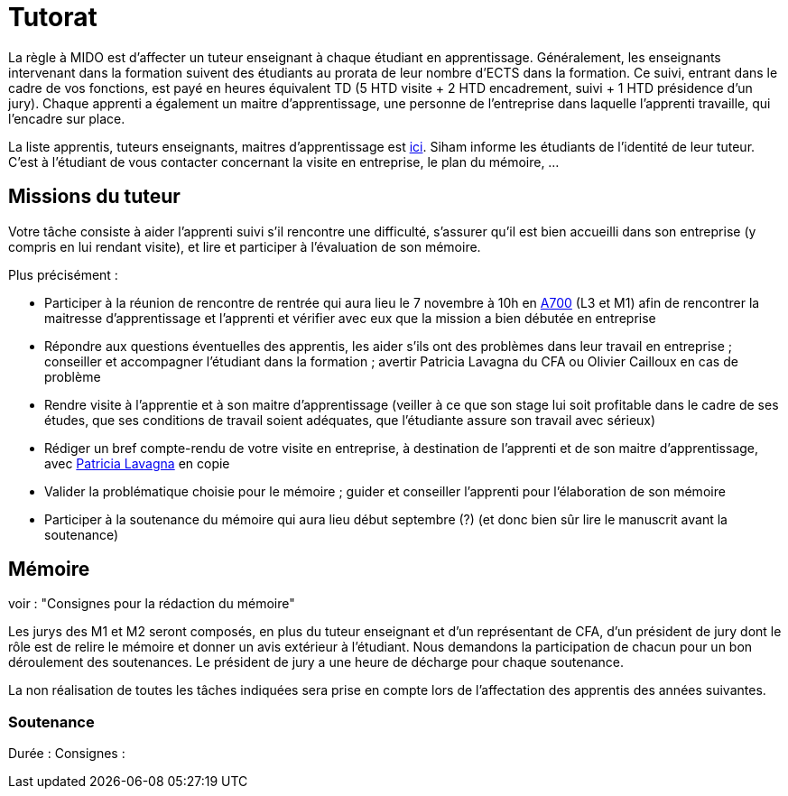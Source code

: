 = Tutorat

La règle à MIDO est d’affecter un tuteur enseignant à chaque étudiant en apprentissage. Généralement, les enseignants intervenant dans la formation suivent des étudiants au prorata de leur nombre d’ECTS dans la formation. Ce suivi, entrant dans le cadre de vos fonctions, est payé en heures équivalent TD (5 HTD visite + 2 HTD encadrement, suivi + 1 HTD présidence d’un jury). Chaque apprenti a également un maitre d’apprentissage, une personne de l’entreprise dans laquelle l’apprenti travaille, qui l’encadre sur place.

La liste apprentis, tuteurs enseignants, maitres d’apprentissage est https://universitedauphine-my.sharepoint.com/:x:/g/personal/olivier_cailloux_lamsade_dauphine_fr/Ec_VKGm5UMlAqcDb0uoBtq8BNvGmdPbCqN3iVDVxaJ8V_Q[ici]. Siham informe les étudiants de l’identité de leur tuteur. C’est à l’étudiant de vous contacter concernant la visite en entreprise, le plan du mémoire, …

== Missions du tuteur
Votre tâche consiste à aider l’apprenti suivi s’il rencontre une difficulté, s’assurer qu’il est bien accueilli dans son entreprise (y compris en lui rendant visite), et lire et participer à l’évaluation de son mémoire.

Plus précisément :

- Participer à la réunion de rencontre de rentrée qui aura lieu le 7 novembre à 10h en https://www.campusmap.fr/map/dauphine-paris?place=A700[A700] (L3 et M1) afin de rencontrer la maitresse d’apprentissage et l’apprenti et vérifier avec eux que la mission a bien débutée en entreprise
- Répondre aux questions éventuelles des apprentis, les aider s’ils ont des problèmes dans leur travail en entreprise ; conseiller et accompagner l’étudiant dans la formation ; avertir Patricia Lavagna du CFA ou Olivier Cailloux en cas de problème
- Rendre visite à l’apprentie et à son maitre d’apprentissage (veiller à ce que son stage lui soit profitable dans le cadre de ses études, que ses conditions de travail soient adéquates, que l’étudiante assure son travail avec sérieux)
- Rédiger un bref compte-rendu de votre visite en entreprise, à destination de l’apprenti et de son maitre d’apprentissage, avec mailto:plavagna@cfa-afia.fr[Patricia Lavagna] en copie
- Valider la problématique choisie pour le mémoire ; guider et conseiller l'apprenti pour l’élaboration de son mémoire
- Participer à la soutenance du mémoire qui aura lieu début septembre (?) (et donc bien sûr lire le manuscrit avant la soutenance)

== Mémoire
voir : "Consignes pour la rédaction du mémoire"

Les jurys des M1 et M2 seront composés, en plus du tuteur enseignant et d'un représentant de CFA, d'un président de jury dont le rôle est de relire le mémoire et donner un avis extérieur à l'étudiant.
Nous demandons la participation de chacun pour un bon déroulement des soutenances. Le président de jury a une heure de décharge pour chaque soutenance.

La non réalisation de toutes les tâches indiquées sera prise en compte lors de l’affectation des apprentis des années suivantes.

=== Soutenance
Durée :
Consignes :

